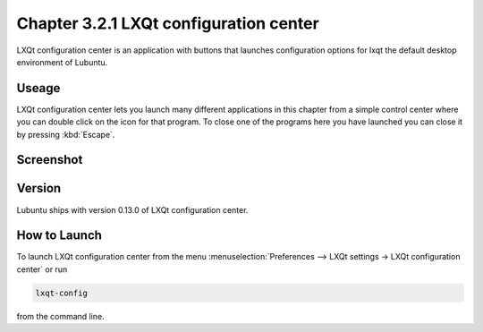 Chapter 3.2.1 LXQt configuration center
=======================================

LXQt configuration center is an application with buttons that launches configuration options for lxqt the default desktop environment of Lubuntu. 

Useage
------
LXQt configuration center lets you launch many different applications in this chapter from a simple control center where you can double click on the icon for that program. To close one of the programs here you have launched you can close it by pressing :kbd:`Escape`. 

Screenshot
----------
.. image:: configuration_center.png

Version
-------
Lubuntu ships with version 0.13.0 of LXQt configuration center.

How to Launch
-------------

To launch LXQt configuration center from the menu :menuselection:`Preferences --> LXQt settings -> LXQt configuration center` or run

.. code:: 

   lxqt-config 
   
from the command line.
